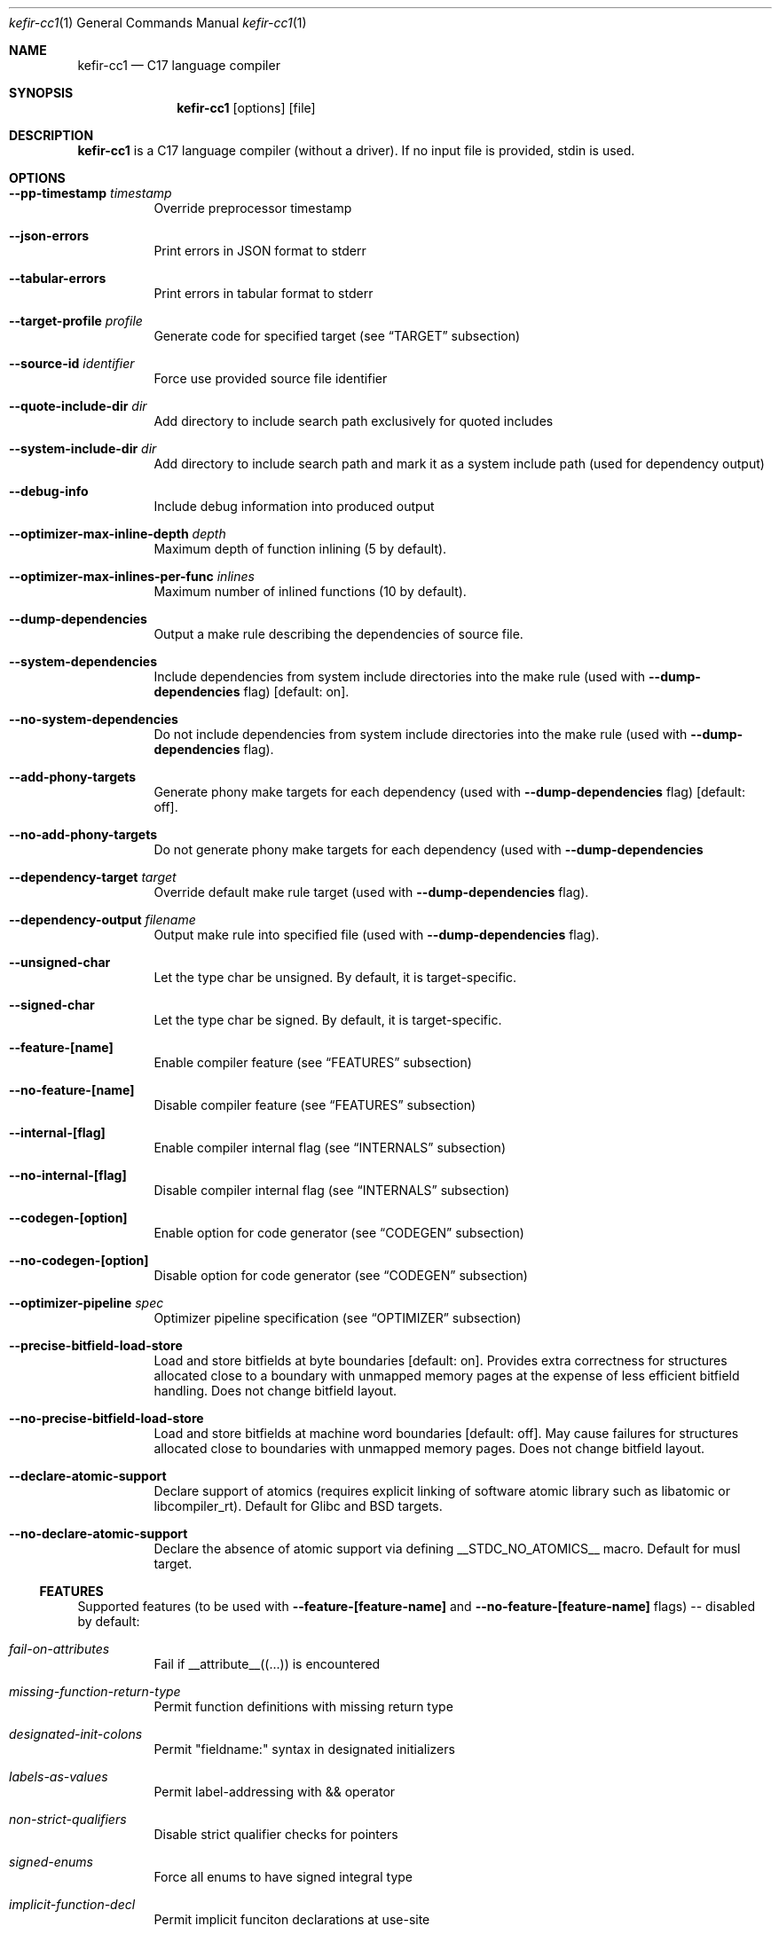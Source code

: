 .Dd January 2025
.Dt kefir-cc1 1
.Os
.\"
.\"
.\"
.Sh NAME
.Nm kefir-cc1
.Nd C17 language compiler
.\"
.\"
.\"
.Sh SYNOPSIS
.Nm
.Op options
.Op file
.\"
.\"
.\"
.Sh DESCRIPTION
.Nm
is a C17 language compiler (without a driver). If no input file is provided, stdin is used.
.\"
.\"
.\"
.Sh OPTIONS
.Bl -tag -width Ds
.\"
.It Fl \-pp-timestamp Ar timestamp
Override preprocessor timestamp
.\"
.It Fl \-json-errors
Print errors in JSON format to stderr
.\"
.It Fl \-tabular-errors
Print errors in tabular format to stderr
.\"
.It Fl \-target-profile Ar profile
Generate code for specified target (see
.Sx TARGET
subsection)
.\"
.It Fl \-source-id Ar identifier
Force use provided source file identifier
.\"
.It Fl \-quote-include-dir Ar dir
Add directory to include search path exclusively for quoted includes
.\"
.It Fl \-system-include-dir Ar dir
Add directory to include search path and mark it as a system include path (used for dependency output)
.\"
.It Fl \-debug-info
Include debug information into produced output
.\"
.It Fl \-optimizer-max-inline-depth Ar depth
Maximum depth of function inlining (5 by default).
.\"
.It Fl \-optimizer-max-inlines-per-func Ar inlines
Maximum number of inlined functions (10 by default).
.\"
.It Fl \-dump-dependencies
Output a make rule describing the dependencies of source file.
.\"
.It Fl \-system-dependencies
Include dependencies from system include directories into the make rule (used with
.Fl \-dump-dependencies
flag) [default: on].
.\"
.It Fl \-no-system-dependencies
Do not include dependencies from system include directories into the make rule (used with
.Fl \-dump-dependencies
flag).
.\"
.It Fl \-add-phony-targets
Generate phony make targets for each dependency (used with
.Fl \-dump-dependencies
flag) [default: off].
.\"
.It Fl \-no-add-phony-targets
Do not generate phony make targets for each dependency (used with
.Fl \-dump-dependencies
.\"
.It Fl \-dependency-target Ar target
Override default make rule target (used with
.Fl \-dump-dependencies
flag).
.\"
.It Fl \-dependency-output Ar filename
Output make rule into specified file (used with
.Fl \-dump-dependencies
flag).
.\"
.It Fl \-unsigned-char
Let the type char be unsigned. By default, it is target-specific.
.\"
.It Fl \-signed-char
Let the type char be signed. By default, it is target-specific.
.\"
.It Fl \-feature-[name]
Enable compiler feature (see
.Sx FEATURES
subsection)
.\"
.It Fl \-no-feature-[name]
Disable compiler feature (see
.Sx FEATURES
subsection)
.\"
.It Fl \-internal-[flag]
Enable compiler internal flag (see
.Sx INTERNALS
subsection)
.\"
.It Fl \-no-internal-[flag]
Disable compiler internal flag (see
.Sx INTERNALS
subsection)
.\"
.It Fl \-codegen-[option]
Enable option for code generator (see
.Sx CODEGEN
subsection)
.\"
.It Fl \-no-codegen-[option]
Disable option for code generator (see
.Sx CODEGEN
subsection)
.\"
.It Fl \-optimizer-pipeline Ar spec
Optimizer pipeline specification (see
.Sx OPTIMIZER
subsection)
.\"
.It Fl \-precise-bitfield-load-store
Load and store bitfields at byte boundaries [default: on].
Provides extra correctness for structures allocated close to a boundary
with unmapped memory pages at the expense of less efficient bitfield handling.
Does not change bitfield layout.
.\"
.It Fl \-no-precise-bitfield-load-store
Load and store bitfields at machine word boundaries [default: off].
May cause failures for structures allocated close to boundaries with unmapped
memory pages. Does not change bitfield layout.
.\"
.It Fl \-declare-atomic-support
Declare support of atomics (requires explicit linking of software atomic library such as libatomic or libcompiler_rt). Default for Glibc and BSD targets.
.\"
.It Fl \-no-declare-atomic-support
Declare the absence of atomic support via defining __STDC_NO_ATOMICS__ macro. Default for musl target.
.El
.\"
.Ss FEATURES
Supported features (to be used with
.Fl \-feature-[feature-name]
and
.Fl \-no-feature-[feature-name]
flags) -- disabled by default:
.Bl -tag -width Ds
.\"
.It Ar fail-on-attributes
Fail if __attribute__((...)) is encountered
.\"
.It Ar missing-function-return-type
Permit function definitions with missing return type
.\"
.It Ar designated-init-colons
Permit "fieldname:" syntax in designated initializers
.\"
.It Ar labels-as-values
Permit label-addressing with && operator
.\"
.It Ar non-strict-qualifiers
Disable strict qualifier checks for pointers
.\"
.It Ar signed-enums
Force all enums to have signed integral type
.\"
.It Ar implicit-function-decl
Permit implicit funciton declarations at use-site
.\"
.It Ar empty-structs
Permit empty structure/union definitions
.\"
.It Ar ext-pointer-arithmetics
Permit pointer arithmetics with function and void pointers
.\"
.It Ar missing-braces-subobj
Permit missing braces for subobject initialization with scalar
.\"
.It Ar statement-expressions
Enable statement expressions
.\"
.It Ar omitted-conditional-operand
Permit omission of the middle ternary expression operand
.\"
.It Ar int-to-pointer
Permit any integral type conversion to pointer
.\"
.It Ar permissive-pointer-conv
Permit conversions between any pointer types
.\"
.It Ar named-macro-vararg
Permit named macro variable arguments
.\"
.It Ar include-next
Permit include_next preprocessor directive
.\"
.It Ar fail-on-assembly
Disable support of inline assembly
.\"
.It Ar va-args-comma-concat
Enable special processing for ", ##__VA_ARGS" case in preprocessor
.\"
.It Ar switch-case-ranges
Enable support for ranges in switch cases
.\"
.It Ar designator-subscript-ranges
Enable support for ranges in designator subscripts
.El
.\"
.Ss CODEGEN
Supported code geneator options (to be used with
.Fl \-codegen-[option]
and
.Fl \-no-codegen-[option]
flags):
.Bl -tag -width Ds
.\"
.It Ar emulated-tls
Use emulated TLS [disabled by default, enabled on openbsd platforms]
.\"
.It Ar pic
Generate position-independent code
.\"
.It Ar omit-frame-pointer
Omit frame pointer in leaf function that do not need it
.\"
.It Ar no-omit-frame-pointer
Always use frame pointer in all functions
.\"
.It Ar syntax=SYNTAX
Produce assembly output with specified syntax [x86_64-intel_noprefix, x86_64-intel_prefix, x86_64-att (default)]
.\"
.It Ar details=DETAILS-SPEC
Augment assembly output with internal code generator details in comments. DETAILS-SPEC can be: vasm (virtual assembly),
vasm+regs (virtual assembly and register allocations), devasm (devirtualized assembly).
.\"
.It Ar pipeline=PIPELINE-SPEC
Code generator transformation pipeline specification (not supported for native-* targets) consists of comma separated names of pipeline passes:
.Bl -tag -width Ds
.\"
.It Ar noop
No-operation pass
.\"
.It Ar amd64-drop-virtual
Non-functional virtual instruction elimination for amd64 targets
.\"
.It Ar amd64-peephole
Peephole optimizations for amd64 targets
.El
.El
.\"
.Ss OPTIMIZER
Optimizer pipeline specification consists of comma separated names of optimization pipeline passes:
.Bl -tag -width Ds
.\"
.It Ar noop
No-operation pass
.\"
.It Ar phi-propagate
Wherever possible, substitue phi nodes of SSA representation by actual references
.\"
.It Ar mem2reg
Pull function local variables into registers
.\"
.It Ar op-simplify
General code simplification
.\"
.It Ar constant-fold
Folding constant expressions
.\"
.It Ar local-alloc-sink
Moving local variable allocations closer to their actual uses (does not affect effective variable lifetimes).
.\"
.It Ar dead-code-elimination
Eliminating dead code, blocks and phi links.
.\"
.It Ar block-merge
Remove unnecessary jump instructions and merge respective blocks.
.El
.\"
.Ss TARGET
Supported compilation targets:
.Bl -tag -width Ds
.\"
.It Ar amd64-sysv-gas
Produce optimized GNU As-compatible assembly adhering System-V AMD64 ABI [default]
.El
.\"
.Sh EXIT STATUS
Normally
.Nm
exits with 0 exit code. In case of any errors in any of compilation stages, all further compilation is aborted and
non-zero exit code retruned.
.\"
.Sh STANDARDS
.Nm
implements C17 language standard as specified in its final draft.
.\"
.Sh NOTES
The
.Nm
compiler is licensed under the terms of GNU GPLv3 license.
.\"
.Pp
.Nm
is developed and maintained by
.An Jevgenijs Protopopovs
.\"
.Pp
Please report bugs found in
.Nm
to
.Mt jevgenij@protopopov.lv
.\"
.Pp
.Nm
is available online at
.Lk https://sr.ht/\(tijprotopopov/kefir/
with read-only mirrors at
.Lk https://git.protopopov.lv/kefir
and 
.Lk https://codeberg.org/jprotopopov/kefir